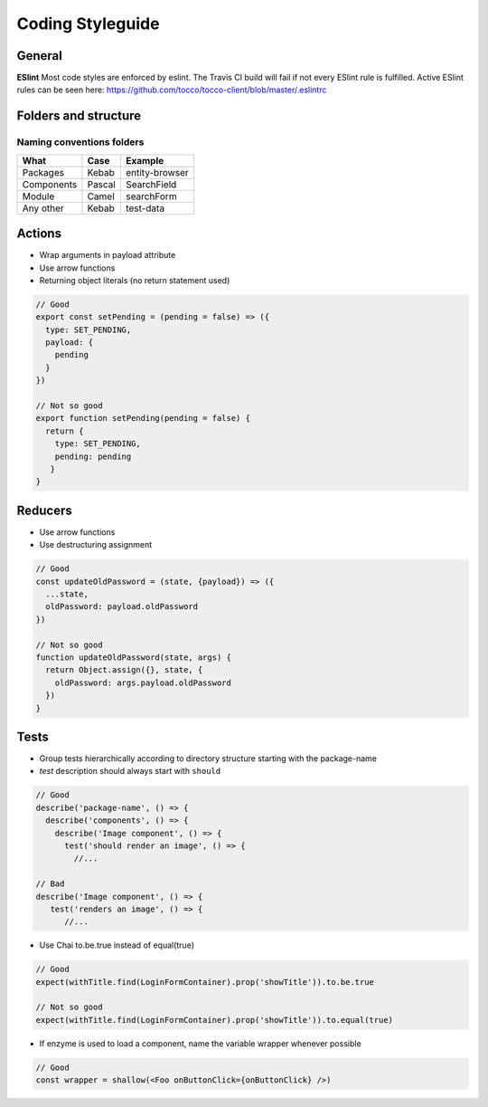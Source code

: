 Coding Styleguide
=================

General
-------

**ESlint** Most code styles are enforced by eslint. The Travis CI build
will fail if not every ESlint rule is fulfilled. Active ESlint rules can
be seen here:
https://github.com/tocco/tocco-client/blob/master/.eslintrc

Folders and structure
---------------------

Naming conventions folders
~~~~~~~~~~~~~~~~~~~~~~~~~~

========== ====== ==============
What       Case   Example
========== ====== ==============
Packages   Kebab  entity-browser
Components Pascal SearchField
Module     Camel  searchForm
Any other  Kebab  test-data
========== ====== ==============

Actions
-------

-  Wrap arguments in payload attribute
-  Use arrow functions
-  Returning object literals (no return statement used)

.. code-block:: js

       // Good
       export const setPending = (pending = false) => ({
         type: SET_PENDING,
         payload: {
           pending
         }
       })

       // Not so good
       export function setPending(pending = false) {
         return {
           type: SET_PENDING,
           pending: pending
          }
       }

Reducers
--------

-  Use arrow functions
-  Use destructuring assignment

.. code-block:: js

     // Good
     const updateOldPassword = (state, {payload}) => ({
       ...state,
       oldPassword: payload.oldPassword
     })

     // Not so good
     function updateOldPassword(state, args) {
       return Object.assign({}, state, {
         oldPassword: args.payload.oldPassword
       })
     }

Tests
-----

-  Group tests hierarchically according to directory structure starting
   with the package-name
-  *test* description should always start with ``should``

.. code-block:: js

     // Good
     describe('package-name', () => {
       describe('components', () => {
         describe('Image component', () => {
           test('should render an image', () => {
             //...

     // Bad
     describe('Image component', () => {
        test('renders an image', () => {
           //...

-  Use Chai to.be.true instead of equal(true)

.. code-block:: js

     // Good
     expect(withTitle.find(LoginFormContainer).prop('showTitle')).to.be.true

     // Not so good
     expect(withTitle.find(LoginFormContainer).prop('showTitle')).to.equal(true)

-  If enzyme is used to load a component, name the variable wrapper
   whenever possible

.. code-block:: js

     // Good
     const wrapper = shallow(<Foo onButtonClick={onButtonClick} />)